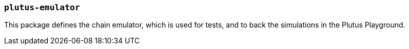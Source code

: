 === `plutus-emulator`

This package defines the chain emulator, which is used for tests, and to back
the simulations in the Plutus Playground.